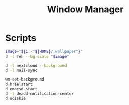 #+TITLE: Window Manager

* Scripts
:PROPERTIES:
:header-args: :tangle-relative 'dir :dir ${HOME}/bin :shebang #!/usr/bin/env bash
:END:
#+BEGIN_SRC bash :tangle wm-set-background
image="${1:-"${HOME}/.wallpaper"}"
d -l feh --bg-scale "$image"
#+END_SRC

#+BEGIN_SRC bash :tangle init-post-wm
d -l nextcloud --background
d -l mail-sync
#+END_SRC

#+BEGIN_SRC bash :tangle init-pre-wm
wm-set-background
d kree.start
d emacsd.start
d -l deadd-notification-center
d udiskie
#+END_SRC
